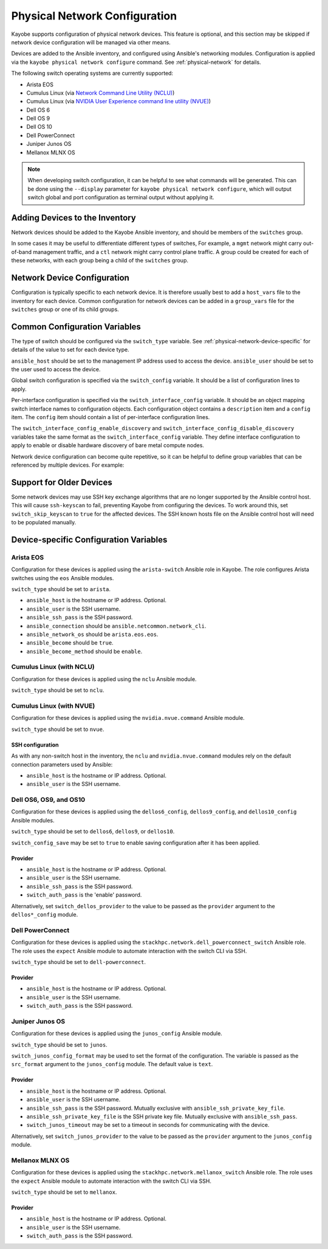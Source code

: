 .. _configuration-physical-network:

==============================
Physical Network Configuration
==============================

Kayobe supports configuration of physical network devices.  This feature is
optional, and this section may be skipped if network device configuration will
be managed via other means.

Devices are added to the Ansible inventory, and configured using Ansible's
networking modules.  Configuration is applied via the ``kayobe physical network
configure`` command.  See :ref:`physical-network` for details.

The following switch operating systems are currently supported:

* Arista EOS
* Cumulus Linux (via `Network Command Line Utility (NCLU)
  <https://docs.nvidia.com/networking-ethernet-software/cumulus-linux-44/System-Configuration/Network-Command-Line-Utility-NCLU/>`__)
* Cumulus Linux (via `NVIDIA User Experience command line utility (NVUE)
  <https://docs.nvidia.com/networking-ethernet-software/cumulus-linux/System-Configuration/NVIDIA-User-Experience-NVUE/>`__)
* Dell OS 6
* Dell OS 9
* Dell OS 10
* Dell PowerConnect
* Juniper Junos OS
* Mellanox MLNX OS

.. note::

   When developing switch configuration, it can be helpful to see what commands
   will be generated.  This can be done using the ``--display`` parameter for
   ``kayobe physical network configure``, which will output switch global and port
   configuration as terminal output without applying it.

Adding Devices to the Inventory
===============================

Network devices should be added to the Kayobe Ansible inventory, and should be
members of the ``switches`` group.

.. code-block:: ini
   :caption: ``inventory/hosts``

   [switches]
   switch0
   switch1

In some cases it may be useful to differentiate different types of switches,
For example, a ``mgmt`` network might carry out-of-band management traffic, and
a ``ctl`` network might carry control plane traffic.  A group could be created
for each of these networks, with each group being a child of the ``switches``
group.

.. code-block:: ini
   :caption: ``inventory/hosts``

   [switches:children]
   mgmt-switches
   ctl-switches

   [mgmt-switches]
   switch0

   [ctl-switches]
   switch1

Network Device Configuration
============================

Configuration is typically specific to each network device.  It is therefore
usually best to add a ``host_vars`` file to the inventory for each device.
Common configuration for network devices can be added in a ``group_vars`` file
for the ``switches`` group or one of its child groups.

.. code-block:: yaml
   :caption: ``inventory/host_vars/switch0``

   ---
   # Host configuration for switch0
   ansible_host: 1.2.3.4

.. code-block:: yaml
   :caption: ``inventory/host_vars/switch1``

   ---
   # Host configuration for switch1
   ansible_host: 1.2.3.5

.. code-block:: yaml
   :caption: ``inventory/group_vars/switches``

   ---
   # Group configuration for 'switches' group.
   ansible_user: alice

Common Configuration Variables
==============================

The type of switch should be configured via the ``switch_type`` variable.  See
:ref:`physical-network-device-specific` for details of the value to set for
each device type.

``ansible_host`` should be set to the management IP address used to access the
device.  ``ansible_user`` should be set to the user used to access the device.

Global switch configuration is specified via the ``switch_config`` variable.
It should be a list of configuration lines to apply.

Per-interface configuration is specified via the ``switch_interface_config``
variable.  It should be an object mapping switch interface names to
configuration objects.  Each configuration object contains a ``description``
item and a ``config`` item.  The ``config`` item should contain a list of
per-interface configuration lines.

The ``switch_interface_config_enable_discovery`` and
``switch_interface_config_disable_discovery`` variables take the same format as
the ``switch_interface_config`` variable.  They define interface configuration
to apply to enable or disable hardware discovery of bare metal compute nodes.

.. code-block:: yaml
   :caption: ``inventory/host_vars/switch0``

   ---
   ansible_host: 1.2.3.4

   ansible_user: alice

   switch_config:
     - global config line 1
     - global config line 2

   switch_interface_config:
     interface-0:
       description: controller0
       config:
         - interface-0 config line 1
         - interface-0 config line 2
     interface-1:
       description: compute0
       config:
         - interface-1 config line 1
         - interface-1 config line 2

Network device configuration can become quite repetitive, so it can be helpful
to define group variables that can be referenced by multiple devices. For
example:

.. code-block:: yaml
   :caption: ``inventory/group_vars/switches``

   ---
   # Group configuration for the 'switches' group.
   switch_config_default:
     - default global config line 1
     - default global config line 2

   switch_interface_config_controller:
     - controller interface config line 1
     - controller interface config line 2

   switch_interface_config_compute:
     - compute interface config line 1
     - compute interface config line 2

.. code-block:: yaml
   :caption: ``inventory/host_vars/switch0``

   ---
   ansible_host: 1.2.3.4

   ansible_user: alice

   switch_config: "{{ switch_config_default }}"

   switch_interface_config:
     interface-0:
       description: controller0
       config: "{{ switch_interface_config_controller }}"
     interface-1:
       description: compute0
       config: "{{ switch_interface_config_compute }}"

Support for Older Devices
=========================

Some network devices may use SSH key exchange algorithms that are no longer
supported by the Ansible control host. This will cause ``ssh-keyscan`` to fail,
preventing Kayobe from configuring the devices. To work around this, set
``switch_skip_keyscan`` to ``true`` for the affected devices. The SSH known
hosts file on the Ansible control host will need to be populated manually.

.. _physical-network-device-specific:

Device-specific Configuration Variables
=======================================

Arista EOS
----------

Configuration for these devices is applied using the ``arista-switch`` Ansible
role in Kayobe. The role configures Arista switches using the ``eos`` Ansible
modules.

``switch_type`` should be set to ``arista``.

* ``ansible_host`` is the hostname or IP address.  Optional.
* ``ansible_user`` is the SSH username.
* ``ansible_ssh_pass`` is the SSH password.
* ``ansible_connection`` should be ``ansible.netcommon.network_cli``.
* ``ansible_network_os`` should be ``arista.eos.eos``.
* ``ansible_become`` should be ``true``.
* ``ansible_become_method`` should be ``enable``.

Cumulus Linux (with NCLU)
-------------------------

Configuration for these devices is applied using the ``nclu`` Ansible module.

``switch_type`` should be set to ``nclu``.

Cumulus Linux (with NVUE)
-------------------------

Configuration for these devices is applied using the ``nvidia.nvue.command``
Ansible module.

``switch_type`` should be set to ``nvue``.

SSH configuration
^^^^^^^^^^^^^^^^^

As with any non-switch host in the inventory, the ``nclu`` and
``nvidia.nvue.command`` modules rely on the default connection parameters used
by Ansible:

* ``ansible_host`` is the hostname or IP address.  Optional.

* ``ansible_user`` is the SSH username.

Dell OS6, OS9, and OS10
-----------------------

Configuration for these devices is applied using the ``dellos6_config``,
``dellos9_config``, and ``dellos10_config`` Ansible modules.

``switch_type`` should be set to ``dellos6``, ``dellos9``, or ``dellos10``.

``switch_config_save`` may be set to ``true`` to enable saving configuration
after it has been applied.

Provider
^^^^^^^^

* ``ansible_host`` is the hostname or IP address.  Optional.

* ``ansible_user`` is the SSH username.

* ``ansible_ssh_pass`` is the SSH password.

* ``switch_auth_pass`` is the 'enable' password.

Alternatively, set ``switch_dellos_provider`` to the value to be passed as the
``provider`` argument to the ``dellos*_config`` module.

Dell PowerConnect
-----------------

Configuration for these devices is applied using the
``stackhpc.network.dell_powerconnect_switch`` Ansible role.  The role uses the
``expect`` Ansible module to automate interaction with the switch CLI via SSH.

``switch_type`` should be set to ``dell-powerconnect``.

Provider
^^^^^^^^

* ``ansible_host`` is the hostname or IP address.  Optional.

* ``ansible_user`` is the SSH username.

* ``switch_auth_pass`` is the SSH password.

Juniper Junos OS
----------------

Configuration for these devices is applied using the ``junos_config`` Ansible
module.

``switch_type`` should be set to ``junos``.

``switch_junos_config_format`` may be used to set the format of the
configuration.  The variable is passed as the ``src_format`` argument to the
``junos_config`` module.  The default value is ``text``.

Provider
^^^^^^^^

* ``ansible_host`` is the hostname or IP address.  Optional.

* ``ansible_user`` is the SSH username.

* ``ansible_ssh_pass`` is the SSH password.  Mutually exclusive with
  ``ansible_ssh_private_key_file``.

* ``ansible_ssh_private_key_file`` is the SSH private key file.  Mutually
  exclusive with ``ansible_ssh_pass``.

* ``switch_junos_timeout`` may be set to a timeout in seconds for communicating
  with the device.

Alternatively, set ``switch_junos_provider`` to the value to be passed as the
``provider`` argument to the ``junos_config`` module.

Mellanox MLNX OS
----------------

Configuration for these devices is applied using the
``stackhpc.network.mellanox_switch`` Ansible role.  The role uses the
``expect`` Ansible module to automate interaction with the switch CLI via SSH.

``switch_type`` should be set to ``mellanox``.

Provider
^^^^^^^^

* ``ansible_host`` is the hostname or IP address.  Optional.

* ``ansible_user`` is the SSH username.

* ``switch_auth_pass`` is the SSH password.
